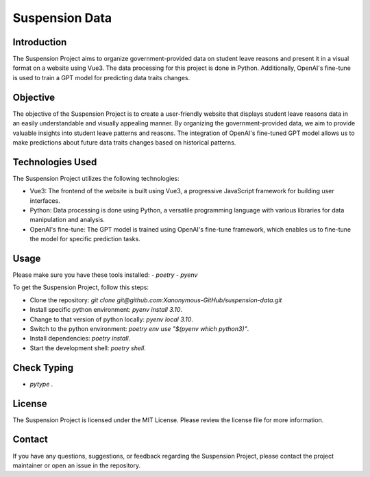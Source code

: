 =================================
Suspension Data
=================================

Introduction
------------

The Suspension Project aims to organize government-provided data on student leave reasons and present it in a visual format on a website using Vue3. The data processing for this project is done in Python. Additionally, OpenAI's fine-tune is used to train a GPT model for predicting data traits changes.

Objective
---------

The objective of the Suspension Project is to create a user-friendly website that displays student leave reasons data in an easily understandable and visually appealing manner. By organizing the government-provided data, we aim to provide valuable insights into student leave patterns and reasons. The integration of OpenAI's fine-tuned GPT model allows us to make predictions about future data traits changes based on historical patterns.

Technologies Used
-----------------

The Suspension Project utilizes the following technologies:

- Vue3: The frontend of the website is built using Vue3, a progressive JavaScript framework for building user interfaces.
- Python: Data processing is done using Python, a versatile programming language with various libraries for data manipulation and analysis.
- OpenAI's fine-tune: The GPT model is trained using OpenAI's fine-tune framework, which enables us to fine-tune the model for specific prediction tasks.


Usage
-----

Please make sure you have these tools installed:
- `poetry`
- `pyenv`

To get the Suspension Project, follow this steps:

- Clone the repository: `git clone git@github.com:Xanonymous-GitHub/suspension-data.git`
- Install specific python environment: `pyenv install 3.10`.
- Change to that version of python locally: `pyenv local 3.10`.
- Switch to the python environment: `poetry env use "$(pyenv which python3)"`.
- Install dependencies: `poetry install`.
- Start the development shell: `poetry shell`.

Check Typing
-----
- `pytype .`


License
-------

The Suspension Project is licensed under the MIT License. Please review the license file for more information.

Contact
-------

If you have any questions, suggestions, or feedback regarding the Suspension Project, please contact the project maintainer or open an issue in the repository.
